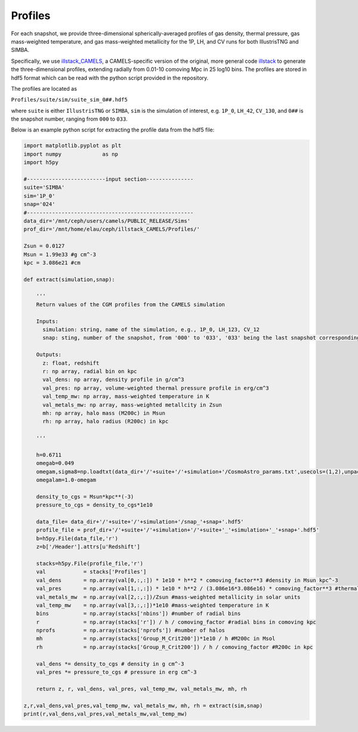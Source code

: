 Profiles
=============

For each snapshot, we provide three-dimensional spherically-averaged profiles of gas density, thermal pressure, gas mass-weighted temperature, and gas mass-weighted metallicity for the 1P, LH, and CV runs for both IllustrisTNG and SIMBA.  

Specifically, we use `illstack_CAMELS <https://github.com/emilymmoser/illstack_CAMELS>`_, a CAMELS-specific version  of the original, more general code `illstack <https://github.com/marcelo-alvarez/illstack>`_ to generate the three-dimensional profiles, extending radially from 0.01-10 comoving Mpc in 25 log10 bins. The profiles are stored in hdf5 format which can be read with the python script provided in the repository.

The profiles are located as

``Profiles/suite/sim/suite_sim_0##.hdf5``

where ``suite`` is either ``IllustrisTNG`` or ``SIMBA``, ``sim`` is the simulation of interest, e.g. ``1P_0``, ``LH_42``, ``CV_130``, and ``0##`` is the snapshot number, ranging from ``000`` to ``033``. 

Below is an example python script for extracting the profile data from the hdf5 file: 

.. code::  python

  import matplotlib.pyplot as plt 
  import numpy             as np
  import h5py
 
  #-------------------------input section---------------
  suite='SIMBA'
  sim='1P_0'
  snap='024'
  #----------------------------------------------------- 
  data_dir='/mnt/ceph/users/camels/PUBLIC_RELEASE/Sims'
  prof_dir='/mnt/home/elau/ceph/illstack_CAMELS/Profiles/'

  Zsun = 0.0127
  Msun = 1.99e33 #g cm^-3
  kpc = 3.086e21 #cm
  
  def extract(simulation,snap):
  
      '''
      Return values of the CGM profiles from the CAMELS simulation
      
      Inputs: 
        simulation: string, name of the simulation, e.g., 1P_0, LH_123, CV_12
        snap: sting, number of the snapshot, from '000' to '033', '033' being the last snapshot corresponding to z=0
        
      Outputs:
        z: float, redshift
        r: np array, radial bin on kpc
        val_dens: np array, density profile in g/cm^3
        val_pres: np array, volume-weighted thermal pressure profile in erg/cm^3
        val_temp_mw: np array, mass-weighted temperature in K
        val_metals_mw: np array, mass-weighted metallcity in Zsun
        mh: np array, halo mass (M200c) in Msun
        rh: np array, halo radius (R200c) in kpc
      
      '''
  
      h=0.6711
      omegab=0.049
      omegam,sigma8=np.loadtxt(data_dir+'/'+suite+'/'+simulation+'/CosmoAstro_params.txt',usecols=(1,2),unpack=True)
      omegalam=1.0-omegam
      
      density_to_cgs = Msun*kpc**(-3)
      pressure_to_cgs = density_to_cgs*1e10

      data_file= data_dir+'/'+suite+'/'+simulation+'/snap_'+snap+'.hdf5'
      profile_file = prof_dir+'/'+suite+'/'+simulation+'/'+suite+'_'+simulation+'_'+snap+'.hdf5'
      b=h5py.File(data_file,'r')
      z=b['/Header'].attrs[u'Redshift']

      stacks=h5py.File(profile_file,'r')
      val            = stacks['Profiles']
      val_dens       = np.array(val[0,:,:]) * 1e10 * h**2 * comoving_factor**3 #density in Msun kpc^-3
      val_pres       = np.array(val[1,:,:]) * 1e10 * h**2 / (3.086e16*3.086e16) * comoving_factor**3 #thermal pressure in Msun kpc^-3 (km/s)^2
      val_metals_mw  = np.array(val[2,:,:])/Zsun #mass-weighted metallicity in solar units
      val_temp_mw    = np.array(val[3,:,:])*1e10 #mass-weighted temperature in K
      bins           = np.array(stacks['nbins']) #number of radial bins
      r              = np.array(stacks['r']) / h / comoving_factor #radial bins in comoving kpc
      nprofs         = np.array(stacks['nprofs']) #number of halos
      mh             = np.array(stacks['Group_M_Crit200'])*1e10 / h #M200c in Msol
      rh             = np.array(stacks['Group_R_Crit200']) / h / comoving_factor #R200c in kpc
      
      val_dens *= density_to_cgs # density in g cm^-3
      val_pres *= pressure_to_cgs # pressure in erg cm^-3
      
      return z, r, val_dens, val_pres, val_temp_mw, val_metals_mw, mh, rh

  z,r,val_dens,val_pres,val_temp_mw, val_metals_mw, mh, rh = extract(sim,snap)
  print(r,val_dens,val_pres,val_metals_mw,val_temp_mw)

